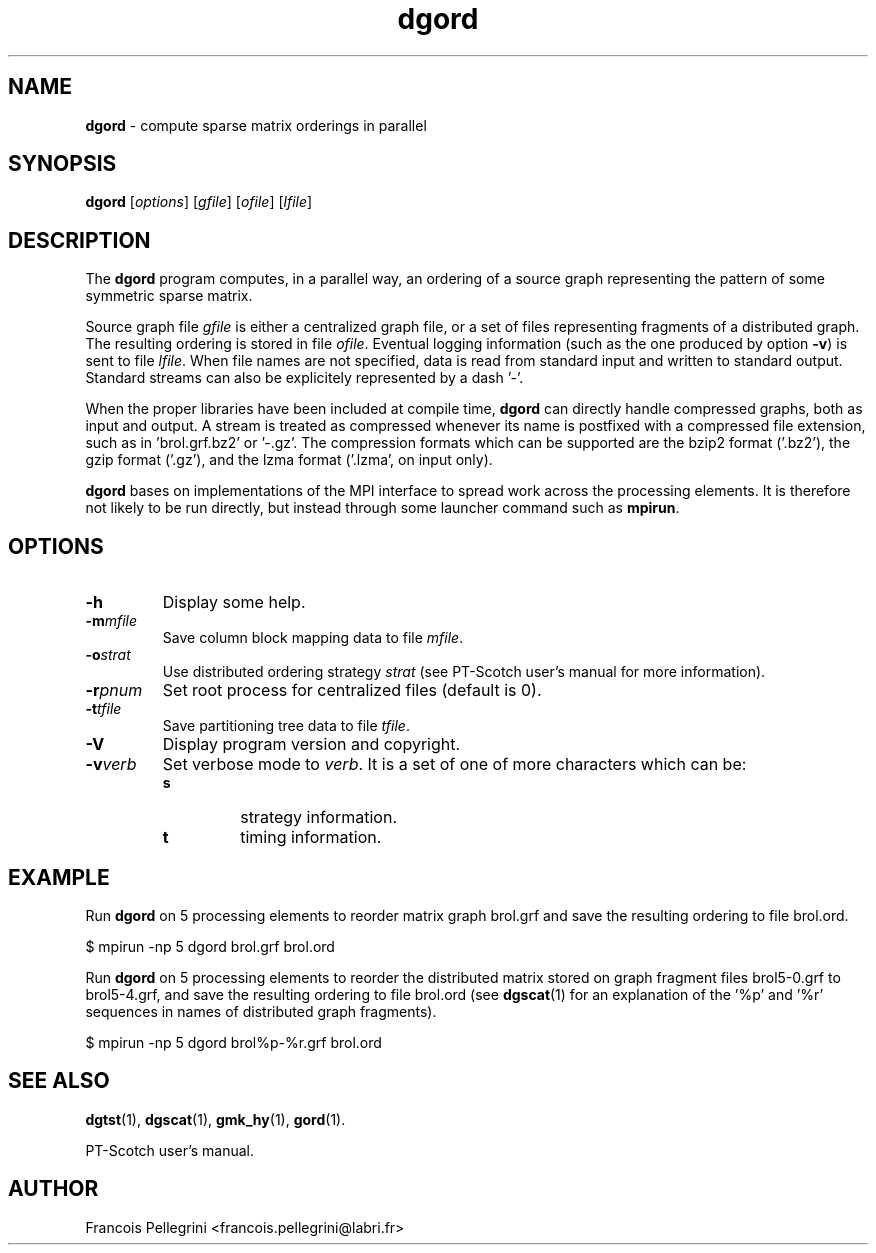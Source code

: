 ." Text automatically generated by txt2man
.TH dgord 1 "June 01, 2008" "" "PT-Scotch user's manual"
.SH NAME
\fBdgord \fP- compute sparse matrix orderings in parallel
\fB
.SH SYNOPSIS
.nf
.fam C
\fBdgord\fP [\fIoptions\fP] [\fIgfile\fP] [\fIofile\fP] [\fIlfile\fP]
.fam T
.fi
.SH DESCRIPTION
The \fBdgord\fP program computes, in a parallel way, an ordering of a
source graph representing the pattern of some symmetric sparse
matrix.
.PP
Source graph file \fIgfile\fP is either a centralized graph file, or a set
of files representing fragments of a distributed graph. The resulting
ordering is stored in file \fIofile\fP. Eventual logging information (such
as the one produced by option \fB-v\fP) is sent to file \fIlfile\fP. When file
names are not specified, data is read from standard input and
written to standard output. Standard streams can also be explicitely
represented by a dash '-'.
.PP
When the proper libraries have been included at compile time, \fBdgord\fP
can directly handle compressed graphs, both as input and output. A
stream is treated as compressed whenever its name is postfixed with
a compressed file extension, such as in 'brol.grf.bz2' or '-.gz'. The
compression formats which can be supported are the bzip2 format
('.bz2'), the gzip format ('.gz'), and the lzma format ('.lzma', on
input only).
.PP
\fBdgord\fP bases on implementations of the MPI interface to spread work
across the processing elements. It is therefore not likely to be run
directly, but instead through some launcher command such as \fBmpirun\fP.
.SH OPTIONS
.TP
.B
\fB-h\fP
Display some help.
.TP
.B
\fB-m\fP\fImfile\fP
Save column block mapping data to file \fImfile\fP.
.TP
.B
\fB-o\fP\fIstrat\fP
Use distributed ordering strategy \fIstrat\fP (see
PT-Scotch user's manual for more information).
.TP
.B
\fB-r\fP\fIpnum\fP
Set root process for centralized files (default is 0).
.TP
.B
\fB-t\fP\fItfile\fP
Save partitioning tree data to file \fItfile\fP.
.TP
.B
\fB-V\fP
Display program version and copyright.
.TP
.B
\fB-v\fP\fIverb\fP
Set verbose mode to \fIverb\fP. It is a set of one of more
characters which can be:
.RS
.TP
.B
s
strategy information.
.TP
.B
t
timing information.
.SH EXAMPLE
Run \fBdgord\fP on 5 processing elements to reorder matrix graph brol.grf
and save the resulting ordering to file brol.ord.
.PP
.nf
.fam C
      $ mpirun -np 5 dgord brol.grf brol.ord

.fam T
.fi
Run \fBdgord\fP on 5 processing elements to reorder the distributed matrix
stored on graph fragment files brol5-0.grf to brol5-4.grf, and save
the resulting ordering to file brol.ord (see \fBdgscat\fP(1) for an
explanation of the '%p' and '%r' sequences in names of distributed
graph fragments).
.PP
.nf
.fam C
      $ mpirun -np 5 dgord brol%p-%r.grf brol.ord

.fam T
.fi
.SH SEE ALSO
\fBdgtst\fP(1), \fBdgscat\fP(1), \fBgmk_hy\fP(1), \fBgord\fP(1).
.PP
PT-Scotch user's manual.
.SH AUTHOR
Francois Pellegrini <francois.pellegrini@labri.fr>
